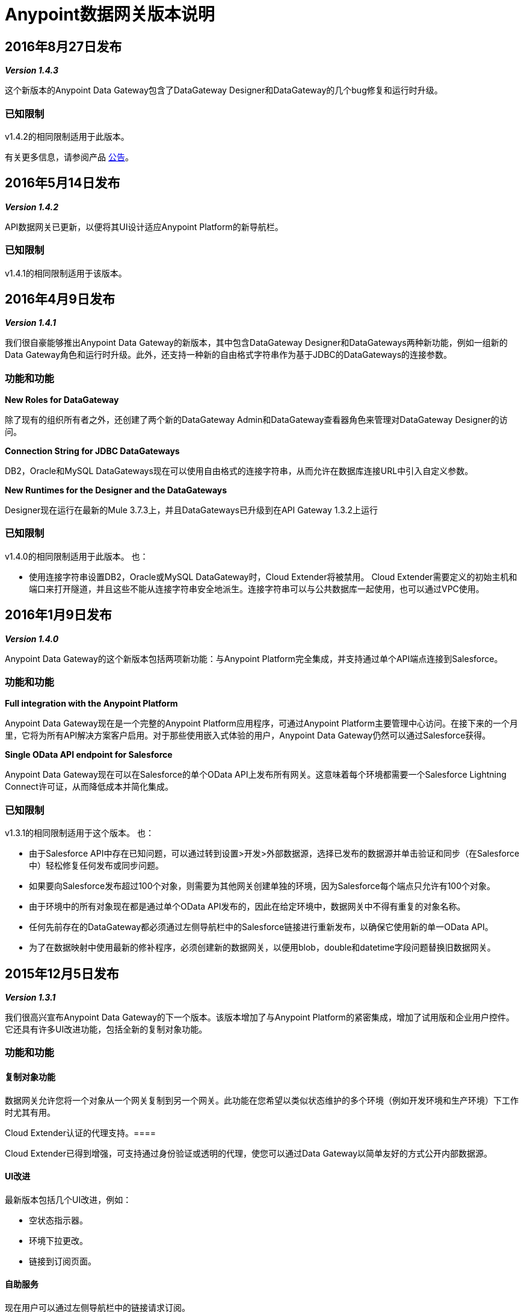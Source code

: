 =  Anypoint数据网关版本说明
:keywords: release notes, data gateway

==  2016年8月27日发布

*_Version 1.4.3_*

这个新版本的Anypoint Data Gateway包含了DataGateway Designer和DataGateway的几个bug修复和运行时升级。

=== 已知限制

v1.4.2的相同限制适用于此版本。

有关更多信息，请参阅产品 link:https://www.mulesoft.com/press-center/anypoint-data-gateway[公告]。


==  2016年5月14日发布

*_Version 1.4.2_*

API数据网关已更新，以便将其UI设计适应Anypoint Platform的新导航栏。

=== 已知限制

v1.4.1的相同限制适用于该版本。


==  2016年4月9日发布

*_Version 1.4.1_*

我们很自豪能够推出Anypoint Data Gateway的新版本，其中包含DataGateway Designer和DataGateways两种新功能，例如一组新的Data Gateway角色和运行时升级。此外，还支持一种新的自由格式字符串作为基于JDBC的DataGateways的连接参数。

=== 功能和功能

*New Roles for DataGateway*

除了现有的组织所有者之外，还创建了两个新的DataGateway Admin和DataGateway查看器角色来管理对DataGateway Designer的访问。

*Connection String for JDBC DataGateways*

DB2，Oracle和MySQL DataGateways现在可以使用自由格式的连接字符串，从而允许在数据库连接URL中引入自定义参数。

*New Runtimes for the Designer and the DataGateways*

Designer现在运行在最新的Mule 3.7.3上，并且DataGateways已升级到在API Gateway 1.3.2上运行

=== 已知限制

v1.4.0的相同限制适用于此版本。
也：

* 使用连接字符串设置DB2，Oracle或MySQL DataGateway时，Cloud Extender将被禁用。 Cloud Extender需要定义的初始主机和端口来打开隧道，并且这些不能从连接字符串安全地派生。连接字符串可以与公共数据库一起使用，也可以通过VPC使用。


==  2016年1月9日发布

*_Version 1.4.0_*

Anypoint Data Gateway的这个新版本包括两项新功能：与Anypoint Platform完全集成，并支持通过单个API端点连接到Salesforce。

=== 功能和功能

*Full integration with the Anypoint Platform*

Anypoint Data Gateway现在是一个完整的Anypoint Platform应用程序，可通过Anypoint Platform主要管理中心访问。在接下来的一个月里，它将为所有API解决方案客户启用。对于那些使用嵌入式体验的用户，Anypoint Data Gateway仍然可以通过Salesforce获得。

*Single OData API endpoint for Salesforce*

Anypoint Data Gateway现在可以在Salesforce的单个OData API上发布所有网关。这意味着每个环境都需要一个Salesforce Lightning Connect许可证，从而降低成本并简化集成。

=== 已知限制

v1.3.1的相同限制适用于这个版本。
也：

* 由于Salesforce API中存在已知问题，可以通过转到设置>开发>外部数据源，选择已发布的数据源并单击验证和同步（在Salesforce中）轻松修复任何发布或同步问题。
* 如果要向Salesforce发布超过100个对象，则需要为其他网关创建单独的环境，因为Salesforce每个端点只允许有100个对象。
* 由于环境中的所有对象现在都是通过单个OData API发布的，因此在给定环境中，数据网关中不得有重复的对象名称。
* 任何先前存在的DataGateway都必须通过左侧导航栏中的Salesforce链接进行重新发布，以确保它使用新的单一OData API。
* 为了在数据映射中使用最新的修补程序，必须创建新的数据网关，以便用blob，double和datetime字段问题替换旧数据网关。


==  2015年12月5日发布

*_Version 1.3.1_*

我们很高兴宣布Anypoint Data Gateway的下一个版本。该版本增加了与Anypoint Platform的紧密集成，增加了试用版和企业用户控件。它还具有许多UI改进功能，包括全新的复制对象功能。

=== 功能和功能

==== 复制对象功能

数据网关允许您将一个对象从一个网关复制到另一个网关。此功能在您希望以类似状态维护的多个环境（例如开发环境和生产环境）下工作时尤其有用。

Cloud Extender认证的代理支持。==== 

Cloud Extender已得到增强，可支持通过身份验证或透明的代理，使您可以通过Data Gateway以简单友好的方式公开内部数据源。

====  UI改进

最新版本包括几个UI改进，例如：

* 空状态指示器。
* 环境下拉更改。
* 链接到订阅页面。

==== 自助服务

现在用户可以通过左侧导航栏中的链接请求订阅。

==== 链接到支持

顶部导航栏中包含了一个新的请求支持链接，只需点击一下，企业用户就可以通过支持门户请求支持。

=== 已知限制

v1.2.1的相同限制适用于此版本。

有关更多信息，请参阅产品 link:http://www.mulesoft.com/press-center/anypoint-data-gateway[公告]。


==  2015年5月13日发布

*_Version 1.1.0_*

=== 功能和功能

====  Cloud Extender

Cloud Extender是一种代理程序，可让您在试用期间连接到您的本地数据源，而无需进行VPC配置以评估产品。 Cloud Extender通过HTTP over HTTP隧道在Data Gateway和专用网络内的数据源之间传递数据。 Cloud Extender的优势在于，它不需要在防火墙中打开端口并自动进行自我配置 - 您只需运行它即可。

{/ 0}} UX / UI改进

一些次要的UI / UX修复和改进：

* 对象版本按钮已移入对象详细信息视图
* 仅针对分配给当前用户的配置文件执行针对Salesforce的同步
* 改进了连接创建体验

==== 支持Mule ESB 3.6.1

该版本在Mule ESB的最新版本上运行。

==== 已知限制

<<February 25, 2015 Release>>的相同限制适用于此版本。

有关更多信息，请参阅产品 http://www.mulesoft.com/press-center/anypoint-data-gateway[公告]。

==  2015年3月11日发布

*_Version 1.0.1_*

在2月25日首次发布Anypoint Data Gateway之后（1.0.0），我们发布了1.0.1版本，包含用户反馈，小错误修复和增强功能，其中包括：

* 改进对象的创建和管理：
** 支持在主键不存在时将主键分配给对象
** 修复在Oracle DB上构建对象时识别主键的问题
** 新的验证逻辑可防止创建具有相同名称的2+对象（这会在Salesforce Lightning Connect中导致错误）
* 改进的连接管理：
** 能够删除连接
** 修复Oracle数据库连接问题

对于所有其他已知问题，先决条件和产品功能，请参阅下一节。

==  2015年2月25日发布

*_Version 1.0.0_*

我们很高兴发布为 link:https://www.youtube.com/watch?v=OZWneVt_1Mk[Salesforce Lightning Connect]构建的第一版Anypoint Data Gateway！您可以从 link:https://appexchange.salesforce.com[Salesforce AppExchange]安装本产品。

== 硬件和软件要求

*  Salesforce Lightning Connect集成 -  Winter '14版本

== 兼容性

*  Salesforce元数据API版本34+

== 功能和功能

* 通过远程函数调用（RFC）实现SAP R / 3数据的只读连接和虚拟化
*  OracleDB，SQL Server，DB2和MySQL的只读连接和虚拟化
*  Anypoint Gateway Designer：用于以下操作的浏览器界面：
** 配置与应用程序和数据库源的连接。
** 创建连接到Salesforce的网关。
** 设计外部对象以用于Salesforce表单，搜索，工作流和报告。
* 在Salesforce Lightning Connect管理设置中自动配置外部数据源和外部对象。
* 通过使用虚拟私有云（VPC），支持与本地数据源的无缝安全连接。
* 通过集成到MuleSoft Anypoint Platform和API管理功能来保护和限制数据网关服务

== 已知问题 - 所有版本

有关已知问题，请参阅 link:/anypoint-data-gateway/troubleshooting-data-gateway[数据网关故障排除]。
